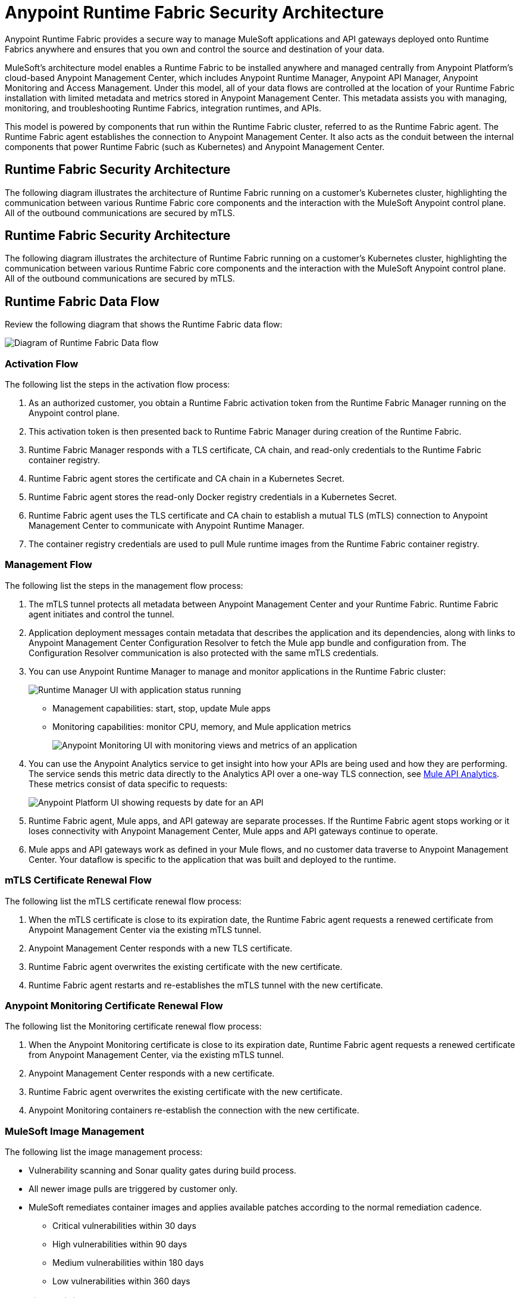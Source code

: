 = Anypoint Runtime Fabric Security Architecture

Anypoint Runtime Fabric provides a secure way to manage MuleSoft applications and API gateways deployed onto Runtime Fabrics anywhere and ensures that you own and control the source and destination of your data.

MuleSoft’s architecture model enables a Runtime Fabric to be installed anywhere and managed centrally from Anypoint Platform’s cloud-based Anypoint Management Center, which includes Anypoint Runtime Manager, Anypoint API Manager, Anypoint Monitoring and Access Management. Under this model, all of your data flows are controlled at the location of your Runtime Fabric installation with limited metadata and metrics stored in Anypoint Management Center. This metadata assists you with managing, monitoring, and troubleshooting Runtime Fabrics, integration runtimes, and APIs.

This model is powered by components that run within the Runtime Fabric cluster, referred to as the Runtime Fabric agent. The Runtime Fabric agent establishes the connection to Anypoint Management Center. It also acts as the conduit between the internal components that power Runtime Fabric (such as Kubernetes) and Anypoint Management Center. 

[[security-diagram]]
== Runtime Fabric Security Architecture

The following diagram illustrates the architecture of Runtime Fabric running on a customer's Kubernetes cluster, highlighting the communication between various Runtime Fabric core components and the interaction with the MuleSoft Anypoint control plane. All of the outbound communications are secured by mTLS.

[[security-diagram]]
== Runtime Fabric Security Architecture

The following diagram illustrates the architecture of Runtime Fabric running on a customer's Kubernetes cluster, highlighting the communication between various Runtime Fabric core components and the interaction with the MuleSoft Anypoint control plane. All of the outbound communications are secured by mTLS.


== Runtime Fabric Data Flow

Review the following diagram that shows the Runtime Fabric data flow:

image::rtf-security-data-flow.png[Diagram of Runtime Fabric Data flow]

=== Activation Flow

The following list the steps in the activation flow process:

. As an authorized customer, you obtain a Runtime Fabric activation token from the Runtime Fabric Manager running on the Anypoint control plane. 
. This activation token is then presented back to Runtime Fabric Manager during creation of the Runtime Fabric.
. Runtime Fabric Manager responds with a TLS certificate, CA chain, and read-only credentials to the Runtime Fabric container registry.
. Runtime Fabric agent stores the certificate and CA chain in a Kubernetes Secret.
. Runtime Fabric agent stores the read-only Docker registry credentials in a Kubernetes Secret.
. Runtime Fabric agent uses the TLS certificate and CA chain to establish a mutual TLS (mTLS) connection to Anypoint Management Center to communicate with Anypoint Runtime Manager.
. The container registry credentials are used to pull Mule runtime images from the Runtime Fabric container registry.

=== Management Flow

The following list the steps in the management flow process:

. The mTLS tunnel protects all metadata between Anypoint Management Center and your Runtime Fabric. Runtime Fabric agent initiates and control the tunnel.
. Application deployment messages contain metadata that describes the application and its dependencies, along with links to Anypoint Management Center Configuration Resolver to fetch the Mule app bundle and configuration from. The Configuration Resolver communication is also protected with the same mTLS credentials.
. You can use Anypoint Runtime Manager to manage and monitor applications in the Runtime Fabric cluster: 
+
image::rtf-security-runtime-manager.png[Runtime Manager UI with application status running]
+
* Management capabilities: start, stop, update Mule apps

* Monitoring capabilities: monitor CPU, memory, and Mule application metrics 
+
image::rtf-security-anypoint-monitoring.png[Anypoint Monitoring UI with monitoring views and metrics of an application]
+
[start=4]

. You can use the Anypoint Analytics service to get insight into how your APIs are being used and how they are performing. The service sends this metric data directly to the Analytics API over a one-way TLS connection, see xref:api-manager::analytics-landing-page.adoc[Mule API Analytics]. These metrics consist of data specific to requests:

+
image::rtf-security-anypoint-platform.png[Anypoint Platform UI showing requests by date for an API]
+

[start=5]
. Runtime Fabric agent,  Mule apps, and API gateway are separate processes. If the Runtime Fabric agent stops working or it loses connectivity with Anypoint Management Center, Mule apps and API gateways continue to operate.
. Mule apps and API gateways work as defined in your Mule flows, and no customer data traverse to Anypoint Management Center. Your dataflow is specific to the application that was built and deployed to the runtime.

=== mTLS Certificate Renewal Flow

The following list the mTLS certificate renewal flow process:

. When the mTLS certificate is close to its expiration date, the Runtime Fabric agent requests a renewed certificate from Anypoint Management Center via the existing mTLS tunnel.
. Anypoint Management Center responds with a new TLS certificate.
. Runtime Fabric agent overwrites the existing certificate with the new certificate.
. Runtime Fabric agent restarts and re-establishes the mTLS tunnel with the new certificate.

=== Anypoint Monitoring Certificate Renewal Flow

The following list the Monitoring certificate renewal flow process:

. When the Anypoint Monitoring certificate is close to its expiration date, Runtime Fabric agent requests a renewed certificate from Anypoint Management Center, via the existing mTLS tunnel.
. Anypoint Management Center responds with a new certificate.
. Runtime Fabric agent overwrites the existing certificate with the new certificate.
. Anypoint Monitoring containers re-establish the connection with the new certificate.

=== MuleSoft Image Management

The following list the image management process:

* Vulnerability scanning and Sonar quality gates during build process.
* All newer image pulls are triggered by customer only.
* MuleSoft remediates container images and applies available patches according to the normal remediation cadence.
** Critical vulnerabilities within 30 days
** High vulnerabilities within 90 days 
** Medium vulnerabilities within 180 days
** Low vulnerabilities within 360 days


===  Container Privilege Management

The following list the container privilege management process:

. None of the containers need to run as root in Runtime Fabric.
. Extremely pared down utilities inside the containers.  
. No Kubernetes service account attached to any application containers.

The Runtime Fabric agent and Mule cluster IP service interact with Kubernetes control plane. To perform any action, these components need all permissions on all resources in the cluster.


== Metadata Types Stored in The Cloud

The following metadata types are stored in the cloud:

* Runtime Fabric +
Information about a Runtime Fabric cluster. Specifically: +
+
** Name
** Region
** Cluster version
** Runtime Fabric agent version
** Associated environments
** Nodes, CPU, memory capacity, Kubernetes version, docker version, Kubernetes health warnings

* Mule apps +
The flow architecture that you create using Anypoint Studio. This flow architecture is metadata about your APIs, and you upload it to Runtime Manager. Mule apps are then deployed to the specified Runtime Fabric.

* Monitoring metrics (optional) +
Metrics about the basic runtime status that are collected on a poll configured on the runtime. Specifically: +

** CPU Usage - Past Hour, Current Time
** Memory Usage - Past Hour, Current Time
** Memory Total - Past Hour, Current Time
** Message Count - Past Hour, Current Time
** Response Time - Past Hour, Current Time
** Error Count - Past Hour, Current Time

* Analytics metrics (optional) +
You can enable analytics metrics to get insight into how your APIs are used and how they perform. You can configure these metrics and store the results for a maximum of 90 days. You can capture these metrics: +

** API name
** API version
** Application
** Browser
** City
** Client IP
** Continent
** Country
** Hardware platform
** OS family
** OS major Version
** OS minor Version
** OS version
** Postal code
** Resource path
** Status code
** Timezone
** User agent type
** User agent version
** Verb
** Violated policy name

* Advanced capabilities +
You can use advanced capabilities in this model to send payload information to the cloud. These are not turned on by default and require advanced configuration to turn on and use. An example of this capability is xref:runtime-manager::insight.adoc[Runtime Manager Insight] https://docs.mulesoft.com/runtime-manager/insight.
